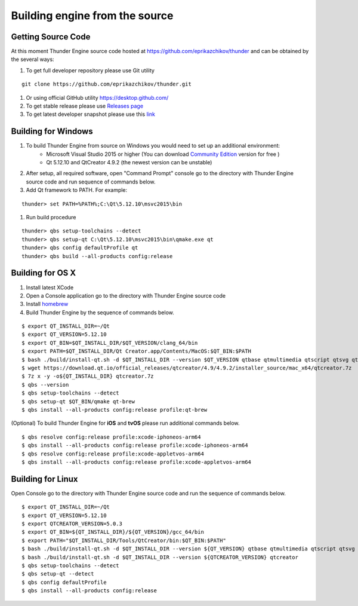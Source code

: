 .. _doc_source:

Building engine from the source
==============================

.. _doc_build_source:

Getting Source Code
----------------------------------------------

At this moment Thunder Engine source code hosted at https://github.com/eprikazchikov/thunder and can be obtained by the several ways:

#. To get full developer repository please use Git utility

::

    git clone https://github.com/eprikazchikov/thunder.git

#. Or using official GitHub utility https://desktop.github.com/

#. To get stable release please use `Releases page <https://github.com/eprikazchikov/thunder/releases>`_

#. To get latest developer snapshot please use this `link <https://github.com/eprikazchikov/thunder/archive/master.zip>`_

.. _doc_build_windows:

Building for Windows
----------------------------------------------

#. To build Thunder Engine from source on Windows you would need to set up an additional environment:
    * Microsoft Visual Studio 2015 or higher (You can download `Community Edition <https://visualstudio.microsoft.com/thank-you-downloading-visual-studio/?sku=Community&rel=15#>`_ version for free )
    * Qt 5.12.10 and  QtCreator 4.9.2 (the newest version can be unstable)

#. After setup, all required software, open "Command Prompt" console go to the directory with Thunder Engine source code and run sequence of commands below.

#. Add Qt framework to PATH. For example:

::

    thunder> set PATH=%PATH%;C:\Qt\5.12.10\msvc2015\bin

#. Run build procedure

::

    thunder> qbs setup-toolchains --detect
    thunder> qbs setup-qt C:\Qt\5.12.10\msvc2015\bin\qmake.exe qt
    thunder> qbs config defaultProfile qt
    thunder> qbs build --all-products config:release

.. _doc_build_osx:

Building for OS X
----------------------------------------------

#. Install latest XCode

#. Open a Console application go to the directory with Thunder Engine source code

#. Install `homebrew <https://docs.brew.sh/Installation>`_

#. Build Thunder Engine by the sequence of commands below.

::

    $ export QT_INSTALL_DIR=~/Qt
    $ export QT_VERSION=5.12.10
    $ export QT_BIN=$QT_INSTALL_DIR/$QT_VERSION/clang_64/bin
    $ export PATH=$QT_INSTALL_DIR/Qt Creator.app/Contents/MacOS:$QT_BIN:$PATH
    $ bash ./build/install-qt.sh -d $QT_INSTALL_DIR --version $QT_VERSION qtbase qtmultimedia qtscript qtsvg qtimageformats qtgraphicaleffects qtquickcontrols2 qttools qtxmlpatterns qtdeclarative
    $ wget https://download.qt.io/official_releases/qtcreator/4.9/4.9.2/installer_source/mac_x64/qtcreator.7z
    $ 7z x -y -o${QT_INSTALL_DIR} qtcreator.7z
    $ qbs --version
    $ qbs setup-toolchains --detect
    $ qbs setup-qt $QT_BIN/qmake qt-brew
    $ qbs install --all-products config:release profile:qt-brew


(Optional) To build Thunder Engine for **iOS** and **tvOS** please run additional commands below.

::

    $ qbs resolve config:release profile:xcode-iphoneos-arm64
    $ qbs install --all-products config:release profile:xcode-iphoneos-arm64
    $ qbs resolve config:release profile:xcode-appletvos-arm64
    $ qbs install --all-products config:release profile:xcode-appletvos-arm64


.. _doc_build_ubuntu:

Building for Linux
--------------------------------------------------

Open Console go to the directory with Thunder Engine source code and run the sequence of commands below.

::

    $ export QT_INSTALL_DIR=~/Qt
    $ export QT_VERSION=5.12.10
    $ export QTCREATOR_VERSION=5.0.3
    $ export QT_BIN=${QT_INSTALL_DIR}/${QT_VERSION}/gcc_64/bin
    $ export PATH="$QT_INSTALL_DIR/Tools/QtCreator/bin:$QT_BIN:$PATH"
    $ bash ./build/install-qt.sh -d $QT_INSTALL_DIR --version ${QT_VERSION} qtbase qtmultimedia qtscript qtsvg qtimageformats qtgraphicaleffects qtquickcontrols2 qttools qtxmlpatterns qtdeclarative qtgamepad icu
    $ bash ./build/install-qt.sh -d $QT_INSTALL_DIR --version ${QTCREATOR_VERSION} qtcreator
    $ qbs setup-toolchains --detect
    $ qbs setup-qt --detect
    $ qbs config defaultProfile
    $ qbs install --all-products config:release

